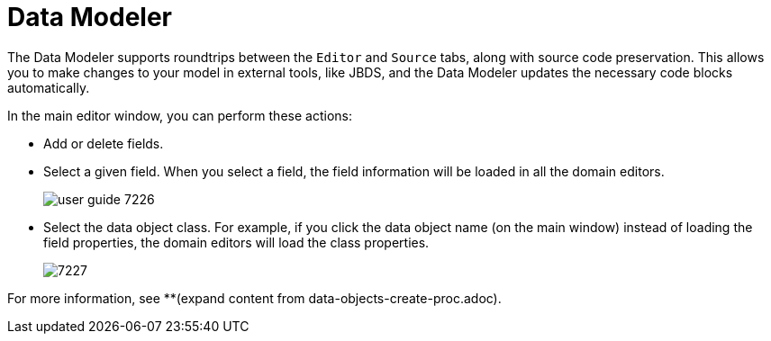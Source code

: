 [id='data_modeler_con']
= Data Modeler

ifdef::BAS[]
The Data Modeler is the built-in editor for creating and editing data objects as part of a Project data model from Business Central (in the *Data Objects* panel of your Project Explorer). These custom data types can then be used in any resource (such as a Process) after they have been imported.
endif::BAS[]
ifdef::DM[]
The Data Modeler is the built-in editor for creating facts or data objects as part of a Project data model from Business Central (in the *Data Objects* panel of your Project Explorer). These custom data types can be then used in any resource (such as a Guided Decision Table) after they have been imported.
endif::DM[]

The Data Modeler supports roundtrips between the `Editor` and `Source` tabs, along with source code preservation.
This allows you to make changes to your model in external tools, like JBDS, and the Data Modeler updates the necessary code blocks automatically.

In the main editor window, you can perform these actions:

* Add or delete fields.
* Select a given field. When you select a field, the field information will be loaded in all the domain editors.
+

image::user-guide-7226.png[]

* Select the data object class. For example, if you click the data object name (on the main window) instead of loading the field properties, the domain editors will load the class properties.
+

image::7227.png[]

For more information, see **(expand content from data-objects-create-proc.adoc).
